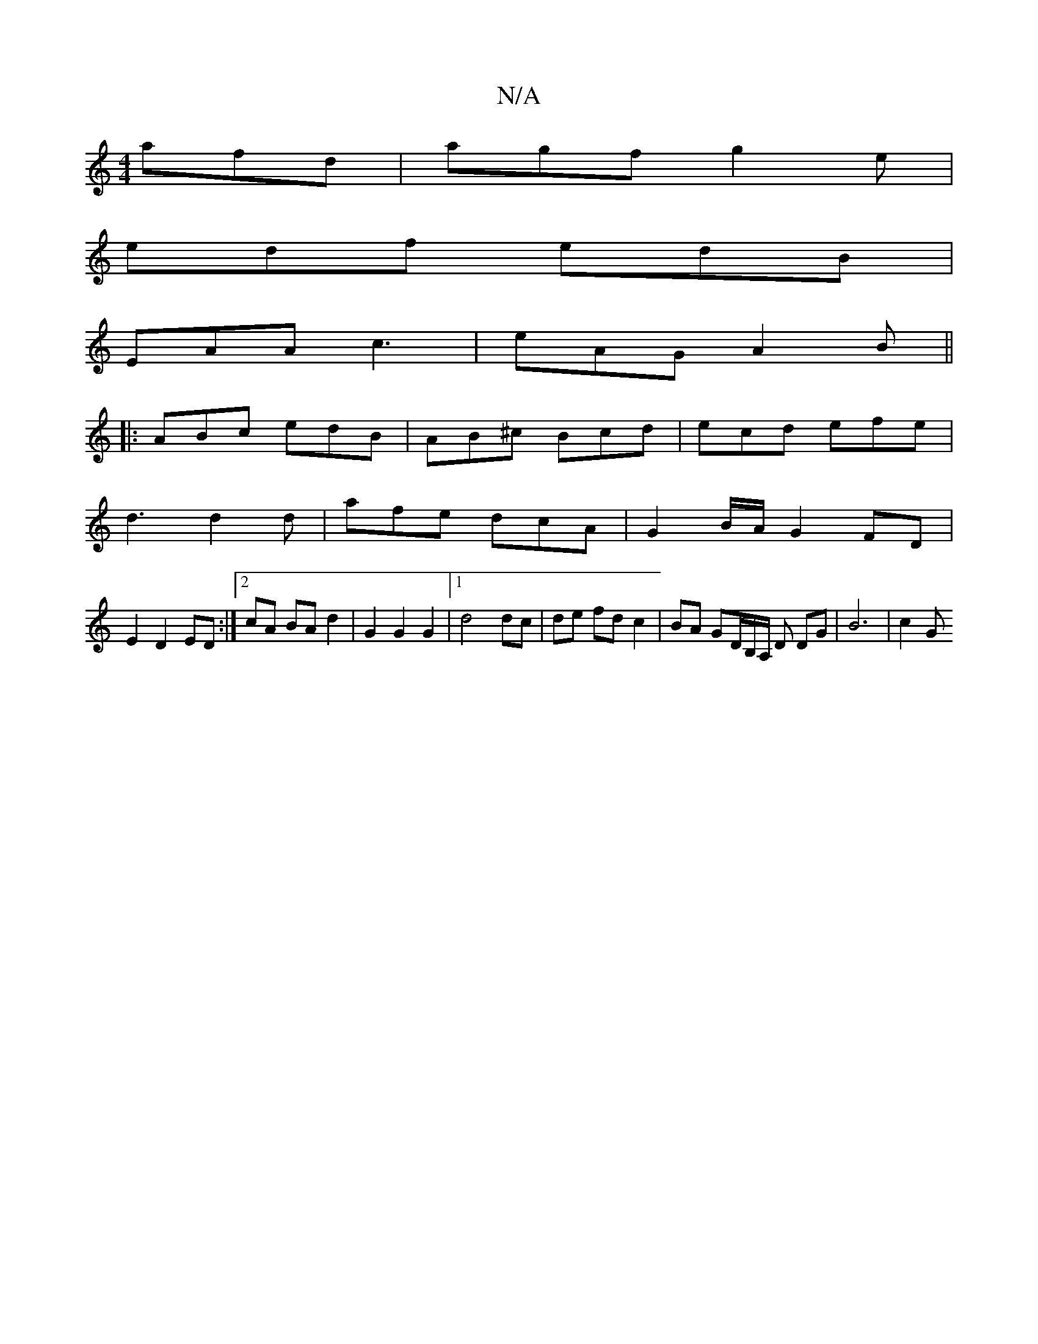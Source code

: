 X:1
T:N/A
M:4/4
R:N/A
K:Cmajor
afd | agf g2e |
edf edB |
EAA c3 | eAG A2 B ||
|:ABc edB | AB^c Bcd | ecd efe |
d3 d2d | afe dcA | G2 B/A/ G2 FD |
E2 D2 ED :|[2 cA BA d2 | G2 G2 G2 |1 d4 dc | de fd c2 | BA GD/B,/A,/ D DG | B6 | c2 G